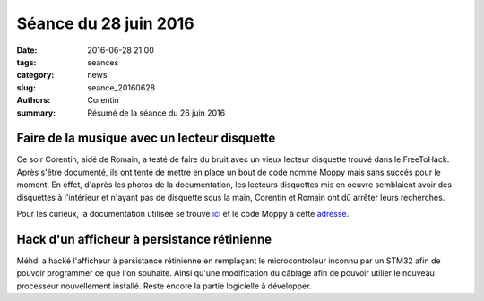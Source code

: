 ======================
Séance du 28 juin 2016
======================

:date: 2016-06-28 21:00
:tags: seances
:category: news
:slug: seance_20160628
:authors: Corentin
:summary: Résumé de la séance du 26 juin 2016

Faire de la musique avec un lecteur disquette
=============================================

Ce soir Corentin, aidé de Romain, a testé de faire du bruit avec un vieux lecteur disquette trouvé dans le FreeToHack. Après s'être documenté, ils ont tenté de mettre en place un bout de code nommé Moppy mais sans succés pour le moment. En effet, d'après les photos de la documentation, les lecteurs disquettes mis en oeuvre semblaient avoir des disquettes à l'intérieur et n'ayant pas de disquette sous la main, Corentin et Romain ont dû arrêter leurs recherches.

Pour les curieux, la documentation utilisée se trouve ici_ et le code Moppy à cette adresse_.

.. _ici: http://www.instructables.com/id/How-to-Make-Musical-Floppy-Drives/?ALLSTEPS
.. _adresse: https://github.com/SammyIAm/Moppy

Hack d'un afficheur à persistance rétinienne
============================================
Méhdi a hacké l'afficheur à persistance rétinienne en remplaçant le microcontroleur inconnu par un STM32 afin de pouvoir programmer ce que l'on souhaite. Ainsi qu'une modification du câblage afin de pouvoir utilier le nouveau processeur nouvellement installé. Reste encore la partie logicielle à développer.
